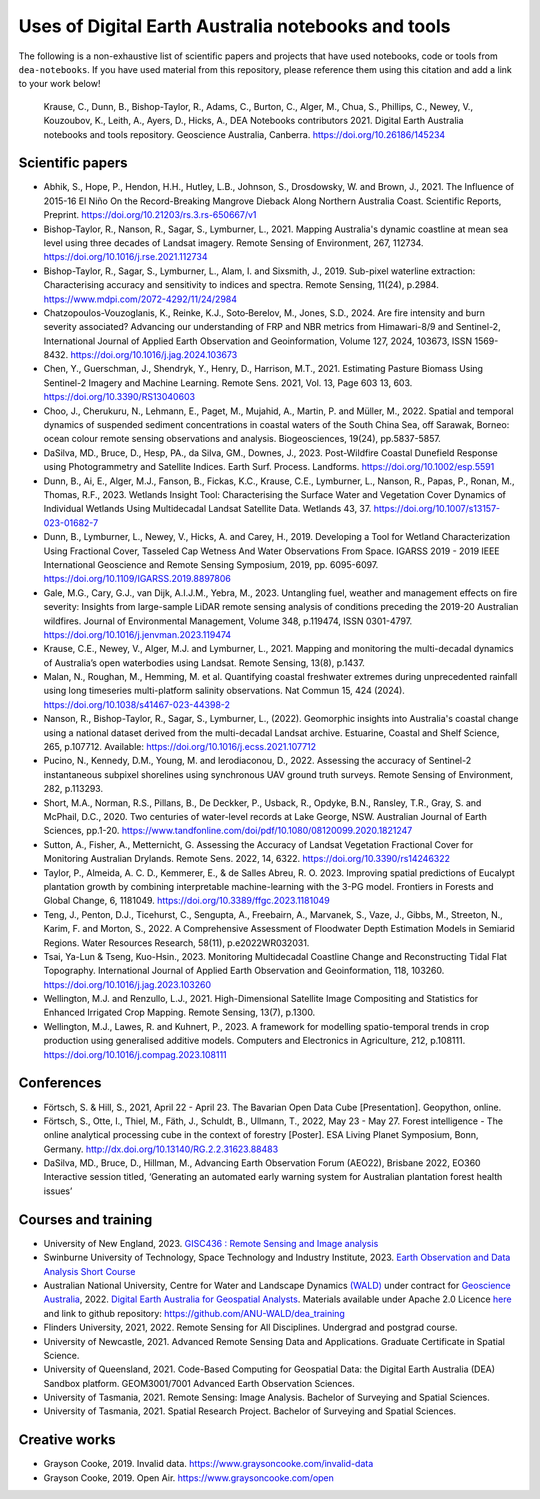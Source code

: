 Uses of Digital Earth Australia notebooks and tools
###################################################

The following is a non-exhaustive list of scientific papers and projects that have used notebooks, code or tools from ``dea-notebooks``.
If you have used material from this repository, please reference them using this citation and add a link to your work below!

    Krause, C., Dunn, B., Bishop-Taylor, R., Adams, C., Burton, C., Alger, M., Chua, S., Phillips, C., Newey, V., 
    Kouzoubov, K., Leith, A., Ayers, D., Hicks, A., DEA Notebooks contributors 2021. Digital Earth Australia 
    notebooks and tools repository. Geoscience Australia, Canberra. https://doi.org/10.26186/145234

Scientific papers
-----------------

- Abhik, S., Hope, P., Hendon, H.H., Hutley, L.B., Johnson, S., Drosdowsky, W. and Brown, J., 2021. The Influence of 2015-16 El Niño On the Record-Breaking Mangrove Dieback Along Northern Australia Coast. Scientific Reports, Preprint. https://doi.org/10.21203/rs.3.rs-650667/v1

- Bishop-Taylor, R., Nanson, R., Sagar, S., Lymburner, L., 2021. Mapping Australia's dynamic coastline at mean sea level using three decades of Landsat imagery. Remote Sensing of Environment, 267, 112734. https://doi.org/10.1016/j.rse.2021.112734

- Bishop-Taylor, R., Sagar, S., Lymburner, L., Alam, I. and Sixsmith, J., 2019. Sub-pixel waterline extraction: Characterising accuracy and sensitivity to indices and spectra. Remote Sensing, 11(24), p.2984. https://www.mdpi.com/2072-4292/11/24/2984

- Chatzopoulos-Vouzoglanis, K., Reinke, K.J., Soto‐Berelov, M., Jones, S.D., 2024. Are fire intensity and burn severity associated? Advancing our understanding of FRP and NBR metrics from Himawari-8/9 and Sentinel-2, International Journal of Applied Earth Observation and Geoinformation, Volume 127, 2024, 103673, ISSN 1569-8432. https://doi.org/10.1016/j.jag.2024.103673

- Chen, Y., Guerschman, J., Shendryk, Y., Henry, D., Harrison, M.T., 2021. Estimating Pasture Biomass Using Sentinel-2 Imagery and Machine Learning. Remote Sens. 2021, Vol. 13, Page 603 13, 603. https://doi.org/10.3390/RS13040603

- Choo, J., Cherukuru, N., Lehmann, E., Paget, M., Mujahid, A., Martin, P. and Müller, M., 2022. Spatial and temporal dynamics of suspended sediment concentrations in coastal waters of the South China Sea, off Sarawak, Borneo: ocean colour remote sensing observations and analysis. Biogeosciences, 19(24), pp.5837-5857.

- DaSilva, MD., Bruce, D., Hesp, PA., da Silva, GM., Downes, J., 2023. Post-Wildfire Coastal Dunefield Response using Photogrammetry and Satellite Indices. Earth Surf. Process. Landforms. https://doi.org/10.1002/esp.5591

- Dunn, B., Ai, E., Alger, M.J., Fanson, B., Fickas, K.C., Krause, C.E., Lymburner, L., Nanson, R., Papas, P., Ronan, M., Thomas, R.F., 2023. Wetlands Insight Tool: Characterising the Surface Water and Vegetation Cover Dynamics of Individual Wetlands Using Multidecadal Landsat Satellite Data. Wetlands 43, 37. https://doi.org/10.1007/s13157-023-01682-7

- Dunn, B., Lymburner, L., Newey, V., Hicks, A. and Carey, H., 2019. Developing a Tool for Wetland Characterization Using Fractional Cover, Tasseled Cap Wetness And Water Observations From Space. IGARSS 2019 - 2019 IEEE International Geoscience and Remote Sensing Symposium, 2019, pp. 6095-6097. https://doi.org/10.1109/IGARSS.2019.8897806

- Gale, M.G., Cary, G.J., van Dijk, A.I.J.M., Yebra, M., 2023. Untangling fuel, weather and management effects on fire severity: Insights from large-sample LiDAR remote sensing analysis of conditions preceding the 2019-20 Australian wildfires. Journal of Environmental Management, Volume 348, p.119474, ISSN 0301-4797. https://doi.org/10.1016/j.jenvman.2023.119474

- Krause, C.E., Newey, V., Alger, M.J. and Lymburner, L., 2021. Mapping and monitoring the multi-decadal dynamics of Australia’s open waterbodies using Landsat. Remote Sensing, 13(8), p.1437.

- Malan, N., Roughan, M., Hemming, M. et al. Quantifying coastal freshwater extremes during unprecedented rainfall using long timeseries multi-platform salinity observations. Nat Commun 15, 424 (2024). https://doi.org/10.1038/s41467-023-44398-2

- Nanson, R., Bishop-Taylor, R., Sagar, S., Lymburner, L., (2022). Geomorphic insights into Australia's coastal change using a national dataset derived from the multi-decadal Landsat archive. Estuarine, Coastal and Shelf Science, 265, p.107712. Available: https://doi.org/10.1016/j.ecss.2021.107712

- Pucino, N., Kennedy, D.M., Young, M. and Ierodiaconou, D., 2022. Assessing the accuracy of Sentinel-2 instantaneous subpixel shorelines using synchronous UAV ground truth surveys. Remote Sensing of Environment, 282, p.113293.

- Short, M.A., Norman, R.S., Pillans, B., De Deckker, P., Usback, R., Opdyke, B.N., Ransley, T.R., Gray, S. and McPhail, D.C., 2020. Two centuries of water-level records at Lake George, NSW. Australian Journal of Earth Sciences, pp.1-20. https://www.tandfonline.com/doi/pdf/10.1080/08120099.2020.1821247

- Sutton, A., Fisher, A., Metternicht, G. Assessing the Accuracy of Landsat Vegetation Fractional Cover for Monitoring Australian Drylands. Remote Sens. 2022, 14, 6322. https://doi.org/10.3390/rs14246322

- Taylor, P., Almeida, A. C. D., Kemmerer, E., & de Salles Abreu, R. O. 2023. Improving spatial predictions of Eucalypt plantation growth by combining interpretable machine-learning with the 3-PG model. Frontiers in Forests and Global Change, 6, 1181049. https://doi.org/10.3389/ffgc.2023.1181049

- Teng, J., Penton, D.J., Ticehurst, C., Sengupta, A., Freebairn, A., Marvanek, S., Vaze, J., Gibbs, M., Streeton, N., Karim, F. and Morton, S., 2022. A Comprehensive Assessment of Floodwater Depth Estimation Models in Semiarid Regions. Water Resources Research, 58(11), p.e2022WR032031.

- Tsai, Ya-Lun & Tseng, Kuo-Hsin., 2023. Monitoring Multidecadal Coastline Change and Reconstructing Tidal Flat Topography. International Journal of Applied Earth Observation and Geoinformation, 118, 103260. https://doi.org/10.1016/j.jag.2023.103260

- Wellington, M.J. and Renzullo, L.J., 2021. High-Dimensional Satellite Image Compositing and Statistics for Enhanced Irrigated Crop Mapping. Remote Sensing, 13(7), p.1300.

- Wellington, M.J., Lawes, R. and Kuhnert, P., 2023. A framework for modelling spatio-temporal trends in crop production using generalised additive models. Computers and Electronics in Agriculture, 212, p.108111. https://doi.org/10.1016/j.compag.2023.108111

Conferences
--------------------
- Förtsch, S. & Hill, S., 2021, April 22 - April 23. The Bavarian Open Data Cube [Presentation]. Geopython, online.
- Förtsch, S., Otte, I., Thiel, M., Fäth, J., Schuldt, B., Ullmann, T., 2022, May 23 - May 27. Forest intelligence - The online analytical processing cube in the context of forestry [Poster]. ESA Living Planet Symposium, Bonn, Germany. http://dx.doi.org/10.13140/RG.2.2.31623.88483
- DaSilva, MD., Bruce, D., Hillman, M., Advancing Earth Observation Forum (AEO22), Brisbane 2022, EO360 Interactive session titled, ‘Generating an automated early warning system for Australian plantation forest health issues’

Courses and training
--------------------
- University of New England, 2023. `GISC436 : Remote Sensing and Image analysis <https://www.une.edu.au/study/units/remote-sensing-and-image-analysis-gisc436/>`_
- Swinburne University of Technology, Space Technology and Industry Institute, 2023. `Earth Observation and Data Analysis Short Course <https://www.swinburne.edu.au/events/2023/10/earth-observation-data-analysis-short-course/>`_
- Australian National University, Centre for Water and Landscape Dynamics `(WALD) <http://wald.anu.edu.au/>`_ under contract for `Geoscience Australia <https://www.ga.gov.au/>`_, 2022.  `Digital Earth Australia for Geospatial Analysts <https://anu-wald.github.io/dea_course/about/>`_. Materials available under Apache 2.0 Licence `here <https://github.com/ANU-WALD/dea_course>`_ and link to github repository: https://github.com/ANU-WALD/dea_training 
- Flinders University, 2021, 2022. Remote Sensing for All Disciplines. Undergrad and postgrad course.
- University of Newcastle, 2021. Advanced Remote Sensing Data and Applications. Graduate Certificate in Spatial Science.
- University of Queensland, 2021. Code-Based Computing for Geospatial Data: the Digital Earth Australia (DEA) Sandbox platform. GEOM3001/7001 Advanced Earth Observation Sciences.
- University of Tasmania, 2021. Remote Sensing: Image Analysis. Bachelor of Surveying and Spatial Sciences.
- University of Tasmania, 2021. Spatial Research Project. Bachelor of Surveying and Spatial Sciences.


Creative works
--------------
- Grayson Cooke, 2019. Invalid data. https://www.graysoncooke.com/invalid-data
- Grayson Cooke, 2019. Open Air. https://www.graysoncooke.com/open
